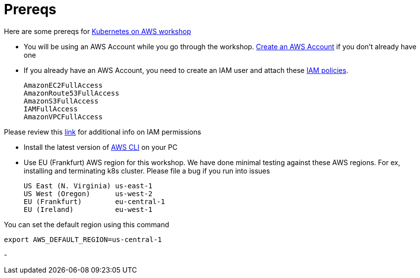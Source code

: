 :toc:

= Prereqs

Here are some prereqs for link:readme.adoc[Kubernetes on AWS workshop]

- You will be using an AWS Account while you go through the workshop. link:http://docs.aws.amazon.com/AmazonSimpleDB/latest/DeveloperGuide/AboutAWSAccounts.html[Create an AWS Account] if you don't already have one
- If you already have an AWS Account, you need to create an IAM user and attach these http://docs.aws.amazon.com/IAM/latest/UserGuide/reference_policies.html[IAM policies].

    AmazonEC2FullAccess
    AmazonRoute53FullAccess
    AmazonS3FullAccess
    IAMFullAccess
    AmazonVPCFullAccess

Please review this link:https://github.com/kubernetes/kops/blob/master/docs/aws.md#setup-iam-user[link]
for additional info on IAM permissions

- Install the latest version of http://docs.aws.amazon.com/cli/latest/userguide/installing.html[AWS CLI]
on your PC
- Use EU (Frankfurt) AWS region for this workshop. We have done minimal testing against these AWS regions.
For ex, installing and terminating k8s cluster. Please file a bug if you run into issues

    US East (N. Virginia) us-east-1
    US West (Oregon)      us-west-2
    EU (Frankfurt)        eu-central-1
    EU (Ireland)          eu-west-1

You can set the default region using this command

    export AWS_DEFAULT_REGION=us-central-1

-
